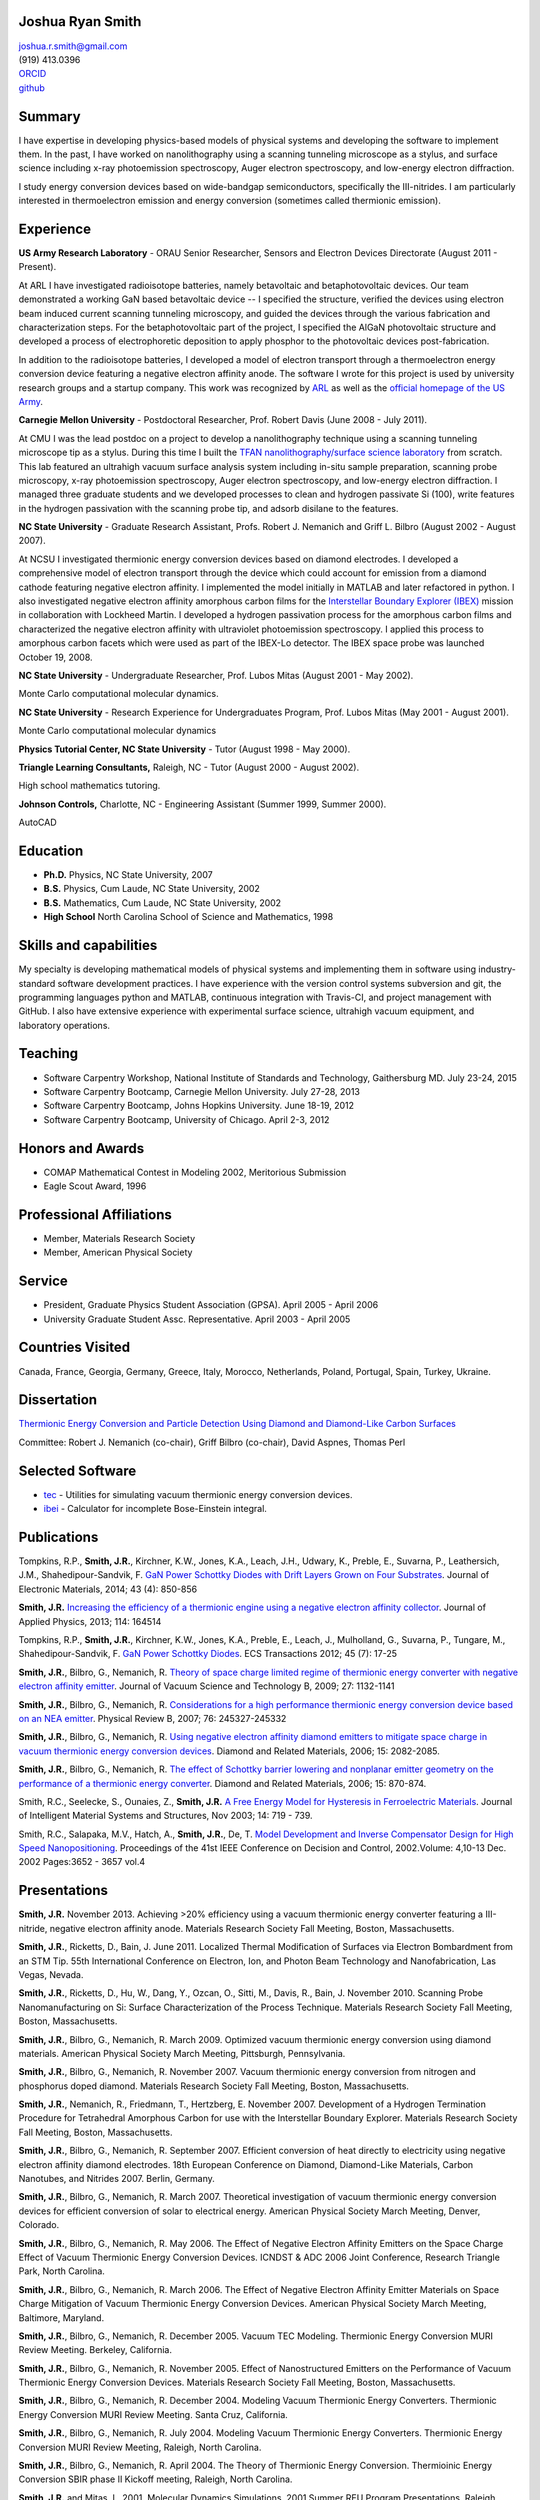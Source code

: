 Joshua Ryan Smith
=================

| joshua.r.smith@gmail.com
| (919) 413.0396
| `ORCID <http://orcid.org/0000-0002-3137-7180>`_
| `github <http://github.com/jrsmith3>`_

Summary
=======

I have expertise in developing physics-based models of physical systems
and developing the software to implement them. In the past, I have
worked on nanolithography using a scanning tunneling microscope as a
stylus, and surface science including x-ray photoemission spectroscopy,
Auger electron spectroscopy, and low-energy electron diffraction.

I study energy conversion devices based on wide-bandgap semiconductors,
specifically the III-nitrides. I am particularly interested in
thermoelectron emission and energy conversion (sometimes called
thermionic emission).

Experience
==========

**US Army Research Laboratory** - ORAU Senior Researcher, Sensors and
Electron Devices Directorate (August 2011 - Present).

At ARL I have investigated radioisotope batteries, namely betavoltaic
and betaphotovoltaic devices. Our team demonstrated a working GaN based
betavoltaic device -- I specified the structure, verified the devices
using electron beam induced current scanning tunneling microscopy, and
guided the devices through the various fabrication and characterization
steps. For the betaphotovoltaic part of the project, I specified the
AlGaN photovoltaic structure and developed a process of electrophoretic
deposition to apply phosphor to the photovoltaic devices
post-fabrication.

In addition to the radioisotope batteries, I developed a model of
electron transport through a thermoelectron energy conversion device
featuring a negative electron affinity anode. The software I wrote for
this project is used by university research groups and a startup
company. This work was recognized by
`ARL <http://www.arl.army.mil/www/default.cfm?article=2462>`_ as well
as the `official homepage of the US
Army <http://www.army.mil/article/123473/Visiting_Army_scientist_makes_discoveries_in_emerging_technology/>`_.

**Carnegie Mellon University** - Postdoctoral Researcher, Prof. Robert
Davis (June 2008 - July 2011).

At CMU I was the lead postdoc on a project to develop a nanolithography
technique using a scanning tunneling microscope tip as a stylus. During
this time I built the `TFAN nanolithography/surface science
laboratory <https://www.flickr.com/groups/tfan/>`_ from scratch. This
lab featured an ultrahigh vacuum surface analysis system including
in-situ sample preparation, scanning probe microscopy, x-ray
photoemission spectroscopy, Auger electron spectroscopy, and low-energy
electron diffraction. I managed three graduate students and we developed
processes to clean and hydrogen passivate Si (100), write features in
the hydrogen passivation with the scanning probe tip, and adsorb
disilane to the features.

**NC State University** - Graduate Research Assistant, Profs. Robert J.
Nemanich and Griff L. Bilbro (August 2002 - August 2007).

At NCSU I investigated thermionic energy conversion devices based on
diamond electrodes. I developed a comprehensive model of electron
transport through the device which could account for emission from a
diamond cathode featuring negative electron affinity. I implemented the
model initially in MATLAB and later refactored in python. I also
investigated negative electron affinity amorphous carbon films for the
`Interstellar Boundary Explorer
(IBEX) <http://www.nasa.gov/mission_pages/ibex/index.html>`_ mission in
collaboration with Lockheed Martin. I developed a hydrogen passivation
process for the amorphous carbon films and characterized the negative
electron affinity with ultraviolet photoemission spectroscopy. I applied
this process to amorphous carbon facets which were used as part of the
IBEX-Lo detector. The IBEX space probe was launched October 19, 2008.

**NC State University** - Undergraduate Researcher, Prof. Lubos Mitas
(August 2001 - May 2002).

Monte Carlo computational molecular dynamics.

**NC State University** - Research Experience for Undergraduates
Program, Prof. Lubos Mitas (May 2001 - August 2001).

Monte Carlo computational molecular dynamics

**Physics Tutorial Center, NC State University** - Tutor (August 1998 -
May 2000).

**Triangle Learning Consultants,** Raleigh, NC - Tutor (August 2000 -
August 2002).

High school mathematics tutoring.

**Johnson Controls,** Charlotte, NC - Engineering Assistant (Summer
1999, Summer 2000).

AutoCAD


Education
=========

-  **Ph.D.** Physics, NC State University, 2007
-  **B.S.** Physics, Cum Laude, NC State University, 2002
-  **B.S.** Mathematics, Cum Laude, NC State University, 2002
-  **High School** North Carolina School of Science and Mathematics,
   1998

Skills and capabilities
=======================

My specialty is developing mathematical models of physical systems and
implementing them in software using industry-standard software
development practices. I have experience with the version control
systems subversion and git, the programming languages python and MATLAB,
continuous integration with Travis-CI, and project management with
GitHub. I also have extensive experience with experimental surface
science, ultrahigh vacuum equipment, and laboratory operations.

Teaching
========

-  Software Carpentry Workshop, National Institute of Standards and
   Technology, Gaithersburg MD. July 23-24, 2015
-  Software Carpentry Bootcamp, Carnegie Mellon University. July 27-28,
   2013
-  Software Carpentry Bootcamp, Johns Hopkins University. June 18-19,
   2012
-  Software Carpentry Bootcamp, University of Chicago. April 2-3, 2012

Honors and Awards
=================

-  COMAP Mathematical Contest in Modeling 2002, Meritorious Submission
-  Eagle Scout Award, 1996

Professional Affiliations
=========================

-  Member, Materials Research Society
-  Member, American Physical Society

Service
=======

-  President, Graduate Physics Student Association (GPSA). April 2005 -
   April 2006
-  University Graduate Student Assc. Representative. April 2003 - April
   2005

Countries Visited
=================

Canada, France, Georgia, Germany, Greece, Italy, Morocco, Netherlands,
Poland, Portugal, Spain, Turkey, Ukraine.

Dissertation
============

`Thermionic Energy Conversion and Particle Detection Using Diamond and Diamond-Like Carbon Surfaces <http://www.lib.ncsu.edu/resolver/1840.16/3107>`_

Committee: Robert J. Nemanich (co-chair), Griff Bilbro (co-chair), David
Aspnes, Thomas Perl

Selected Software
=================

-  `tec <http://jrsmith3.github.io/tec/>`_ - Utilities for simulating
   vacuum thermionic energy conversion devices.
-  `ibei <http://ibei.readthedocs.org/en/latest/>`_ - Calculator for
   incomplete Bose-Einstein integral.

Publications
============

Tompkins, R.P., **Smith, J.R.**, Kirchner, K.W., Jones, K.A., Leach,
J.H., Udwary, K., Preble, E., Suvarna, P., Leathersich, J.M.,
Shahedipour-Sandvik, F. `GaN Power Schottky Diodes with Drift Layers
Grown on Four
Substrates <http://dx.doi.org/10.1007/s11664-014-3021-9>`_. Journal of
Electronic Materials, 2014; 43 (4): 850-856

**Smith, J.R.** `Increasing the efficiency of a thermionic engine using
a negative electron affinity
collector <http://dx.doi.org/10.1063/1.4826202>`_. Journal of Applied
Physics, 2013; 114: 164514

Tompkins, R.P., **Smith, J.R.**, Kirchner, K.W., Jones, K.A., Preble,
E., Leach, J., Mulholland, G., Suvarna, P., Tungare, M.,
Shahedipour-Sandvik, F. `GaN Power Schottky
Diodes <http://dx.doi.org/10.1149/1.3701521>`_. ECS Transactions 2012;
45 (7): 17-25

**Smith, J.R.**, Bilbro, G., Nemanich, R. `Theory of space charge
limited regime of thermionic energy converter with negative electron
affinity emitter <http://dx.doi.org/10.1116/1.3125282>`_. Journal of
Vacuum Science and Technology B, 2009; 27: 1132-1141

**Smith, J.R.**, Bilbro, G., Nemanich, R. `Considerations for a high
performance thermionic energy conversion device based on an NEA
emitter <http://dx.doi.org/10.1103/PhysRevB.76.245327>`_. Physical
Review B, 2007; 76: 245327-245332

**Smith, J.R.**, Bilbro, G., Nemanich, R. `Using negative electron
affinity diamond emitters to mitigate space charge in vacuum thermionic
energy conversion
devices <http://dx.doi.org/10.1016/j.diamond.2006.09.011>`_. Diamond
and Related Materials, 2006; 15: 2082-2085.

**Smith, J.R.**, Bilbro, G., Nemanich, R. `The effect of Schottky
barrier lowering and nonplanar emitter geometry on the performance of a
thermionic energy
converter <http://dx.doi.org/10.1016/j.diamond.2005.12.057>`_. Diamond
and Related Materials, 2006; 15: 870-874.

Smith, R.C., Seelecke, S., Ounaies, Z., **Smith, J.R.** `A Free Energy
Model for Hysteresis in Ferroelectric
Materials <http://dx.doi.org/10.1177/1045389X03038841>`_. Journal of
Intelligent Material Systems and Structures, Nov 2003; 14: 719 - 739.

Smith, R.C., Salapaka, M.V., Hatch, A., **Smith, J.R.**, De, T. `Model
Development and Inverse Compensator Design for High Speed
Nanopositioning <http://dx.doi.org/10.1109/CDC.2002.1184930>`_.
Proceedings of the 41st IEEE Conference on Decision and Control,
2002.Volume: 4,10-13 Dec. 2002 Pages:3652 - 3657 vol.4

Presentations
=============

**Smith, J.R.** November 2013. Achieving >20% efficiency using a vacuum
thermionic energy converter featuring a III-nitride, negative electron
affinity anode. Materials Research Society Fall Meeting, Boston,
Massachusetts.

**Smith, J.R.**, Ricketts, D., Bain, J. June 2011. Localized Thermal
Modification of Surfaces via Electron Bombardment from an STM Tip. 55th
International Conference on Electron, Ion, and Photon Beam Technology
and Nanofabrication, Las Vegas, Nevada.

**Smith, J.R.**, Ricketts, D., Hu, W., Dang, Y., Ozcan, O., Sitti, M.,
Davis, R., Bain, J. November 2010. Scanning Probe Nanomanufacturing on
Si: Surface Characterization of the Process Technique. Materials
Research Society Fall Meeting, Boston, Massachusetts.

**Smith, J.R.**, Bilbro, G., Nemanich, R. March 2009. Optimized vacuum
thermionic energy conversion using diamond materials. American Physical
Society March Meeting, Pittsburgh, Pennsylvania.

**Smith, J.R.**, Bilbro, G., Nemanich, R. November 2007. Vacuum
thermionic energy conversion from nitrogen and phosphorus doped diamond.
Materials Research Society Fall Meeting, Boston, Massachusetts.

**Smith, J.R.**, Nemanich, R., Friedmann, T., Hertzberg, E. November
2007. Development of a Hydrogen Termination Procedure for Tetrahedral
Amorphous Carbon for use with the Interstellar Boundary Explorer.
Materials Research Society Fall Meeting, Boston, Massachusetts.

**Smith, J.R.**, Bilbro, G., Nemanich, R. September 2007. Efficient
conversion of heat directly to electricity using negative electron
affinity diamond electrodes. 18th European Conference on Diamond,
Diamond-Like Materials, Carbon Nanotubes, and Nitrides 2007. Berlin,
Germany.

**Smith, J.R.**, Bilbro, G., Nemanich, R. March 2007. Theoretical
investigation of vacuum thermionic energy conversion devices for
efficient conversion of solar to electrical energy. American Physical
Society March Meeting, Denver, Colorado.

**Smith, J.R.**, Bilbro, G., Nemanich, R. May 2006. The Effect of
Negative Electron Affinity Emitters on the Space Charge Effect of Vacuum
Thermionic Energy Conversion Devices. ICNDST & ADC 2006 Joint
Conference, Research Triangle Park, North Carolina.

**Smith, J.R.**, Bilbro, G., Nemanich, R. March 2006. The Effect of
Negative Electron Affinity Emitter Materials on Space Charge Mitigation
of Vacuum Thermionic Energy Conversion Devices. American Physical
Society March Meeting, Baltimore, Maryland.

**Smith, J.R.**, Bilbro, G., Nemanich, R. December 2005. Vacuum TEC
Modeling. Thermionic Energy Conversion MURI Review Meeting. Berkeley,
California.

**Smith, J.R.**, Bilbro, G., Nemanich, R. November 2005. Effect of
Nanostructured Emitters on the Performance of Vacuum Thermionic Energy
Conversion Devices. Materials Research Society Fall Meeting, Boston,
Massachusetts.

**Smith, J.R.**, Bilbro, G., Nemanich, R. December 2004. Modeling Vacuum
Thermionic Energy Converters. Thermionic Energy Conversion MURI Review
Meeting. Santa Cruz, California.

**Smith, J.R.**, Bilbro, G., Nemanich, R. July 2004. Modeling Vacuum
Thermionic Energy Converters. Thermionic Energy Conversion MURI Review
Meeting, Raleigh, North Carolina.

**Smith, J.R.**, Bilbro, G., Nemanich, R. April 2004. The Theory of
Thermionic Energy Conversion. Thermioinic Energy Conversion SBIR phase
II Kickoff meeting, Raleigh, North Carolina.

**Smith, J.R.** and Mitas, L. 2001. Molecular Dynamics Simulations. 2001
Summer REU Program Presentations, Raleigh, North Carolina.

Posters
=======

**Smith, J.R.** November 2014. `Beta-enhanced thermoelectron emission
and energy
conversion <https://github.com/jrsmith3/conf-mrs_fall_2014_poster/releases>`_,
Boston, MA.

**Smith, J.R.** August 2013. Simulated thermionic engine performance
using III-nitride, negative electron affinity collector, Washington, DC.

**Smith, J.R.**, Ricketts, D., Davis, R., Bain, J., Fedder, G., Sitti,
M., Santhanam, S., Dang, Y., Hu, W., Ozcan, O., Zhang, A., Gu, J. Tip
directed, field assisted nanomanufacturing. DARPA MEMS PI Review Meeting
July 2010. San Francisco, California.

**Smith, J.R.**, Hu, W., Dang, Y., Ozcan, O., Sitti, M., Bain, J.,
Davis, R., Ricketts, D. Towards Writing Si Nanowires on Si (100) with an
STM Tip: Surface Preparation and Initial Results. Materials Research
Society Fall Meeting 2009. Boston, Massachusetts.

**Smith, J.R.**, Ricketts, D., Davis, R., Bain, J., Fedder, G., Sitti,
M., Santhanam, S., Dang, Y., Hu, W., Ozcan, O., Zhang, A. Tip directed,
field assisted nanomanufacturing: Initial surface preparation results.
DARPA MEMS PI Review Meeting July 2009. Sunriver, Oregon.

**Smith, J.R.**, Nemanich, R. Hertzberg, E., Friedmann, T.A. Hydrogen
termination of ta:C for use in interstellar neutral particle detection.
New Diamond and Nano Carbons 2007. Osaka, Japan.

**Smith, J.R.**, Nemanich, R. Effect of Hydrogen Passivation on RMS
Roughness and Electronic Structure of Diamond-like Carbon Films.
Materials Research Society Fall Meeting 2006. Boston, Massachusetts.

**Smith, J.R.**, Bilbro, G., Nemanich, R. Theory of the performance of a
thermionic energy conversion device with a negative electron affinity
emitter. 17th European Conference on Diamond, Diamond-Like Materials,
Carbon Nanotubes, and Nitrides 2006. Estoril, Portugal.

**Smith, J.R.**, Bilbro, G., Nemanich, R. A model for the effect of
Schottky barrier lowering and non-planar emitter geometry on the
performance of a thermionic energy converter. 16th European Conference
on Diamond, Diamond-Like Materials, Carbon Nanotubes, and Nitrides 2005.
Toulouse, France.

**Smith, J.R.**, Bilbro, G., Nemanich, R. Modeling Thermionic Energy
Conversion Devices. June 2005 Thermionic Energy Conversion MURI Meeting,
Santa Barbara, California.

**Smith, J.R.** and Bilbro, G. Conventional Theory of Thermioinic
Emission. November 2003. Thermionic Energy Conversion MURI Review
Meeting, Cambridge, Massachusetts.
